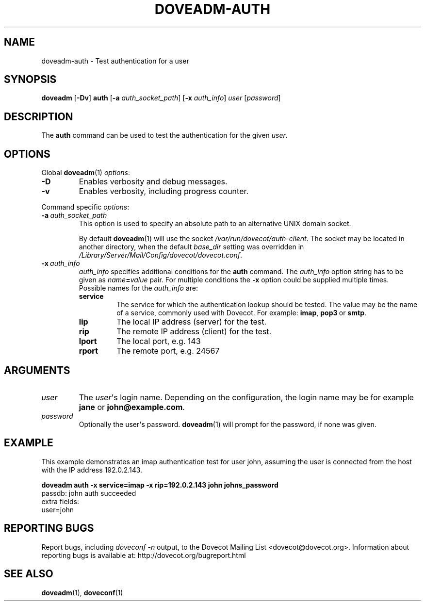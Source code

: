 .\" Copyright (c) 2010 Dovecot authors, see the included COPYING file
.TH DOVEADM\-AUTH 1 "2010-06-09" "Dovecot v2.2" "Dovecot"
.SH NAME
doveadm\-auth \- Test authentication for a user
.\"------------------------------------------------------------------------
.SH SYNOPSIS
.BR doveadm " [" \-Dv "] " auth
[\fB\-a\fP \fIauth_socket_path\fP]
[\fB\-x\fP \fIauth_info\fP]
.I user
[\fIpassword\fP]
.\"------------------------------------------------------------------------
.SH DESCRIPTION
The
.B auth
command can be used to test the authentication for the given
.IR user .
.\"------------------------------------------------------------------------
.SH OPTIONS
Global
.BR doveadm (1)
.IR options :
.TP
.B \-D
Enables verbosity and debug messages.
.TP
.B \-v
Enables verbosity, including progress counter.
.\" --- command specific options --- "/.
.PP
Command specific
.IR options :
.\"-------------------------------------
.TP
.BI \-a\  auth_socket_path
This option is used to specify an absolute path to an alternative UNIX
domain socket.
.sp
By default
.BR doveadm (1)
will use the socket
.IR /var/run/dovecot/auth\-client .
The socket may be located in another directory, when the default
.I base_dir
setting was overridden in
.IR /Library/Server/Mail/Config/dovecot/dovecot.conf .
.\"-------------------------------------
.TP
.BI \-x\  auth_info
.I auth_info
specifies additional conditions for the
.B auth
command.
The
.I auth_info
option string has to be given as
.IB name = value
pair.
For multiple conditions the
.B \-x
option could be supplied multiple times.
.br
Possible names for the
.I auth_info
are:
.RS
.TP
.B service
The service for which the authentication lookup should be tested.
The value may be the name of a service, commonly used with Dovecot.
For example:
.BR imap ,
.BR pop3\  or
.BR smtp .
.TP
.B lip
The local IP address (server) for the test.
.TP
.B rip
The remote IP address (client) for the test.
.TP
.B lport
The local port, e.g. 143
.TP
.B rport
The remote port, e.g. 24567
.RE
.\"------------------------------------------------------------------------
.SH ARGUMENTS
.\"-------------------------------------
.TP
.I user
The
.IR user \(aqs
login name.
Depending on the configuration, the login name may be for example
.BR jane " or " john@example.com .
.\"-------------------------------------
.TP
.I password
Optionally the user\(aqs password.
.BR doveadm (1)
will prompt for the password, if none was given.
.\"------------------------------------------------------------------------
.SH EXAMPLE
This example demonstrates an imap authentication test for user john,
assuming the user is connected from the host with the IP address
192.0.2.143.
.PP
.nf
.B doveadm auth \-x service=imap \-x rip=192.0.2.143 john johns_password
passdb: john auth succeeded
extra fields:
  user=john
.fi
.\"------------------------------------------------------------------------
.SH REPORTING BUGS
Report bugs, including
.I doveconf \-n
output, to the Dovecot Mailing List <dovecot@dovecot.org>.
Information about reporting bugs is available at:
http://dovecot.org/bugreport.html
.\"------------------------------------------------------------------------
.SH SEE ALSO
.BR doveadm (1),
.BR doveconf (1)
